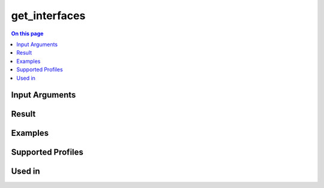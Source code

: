 .. _script-get_interfaces:

=======================================
get_interfaces
=======================================

.. contents:: On this page
    :local:
    :backlinks: none
    :depth: 1
    :class: singlecol

.. todo::
    Describe get_interfaces script

Input Arguments
---------------

Result
------

Examples
--------

Supported Profiles
------------------

Used in
-------
